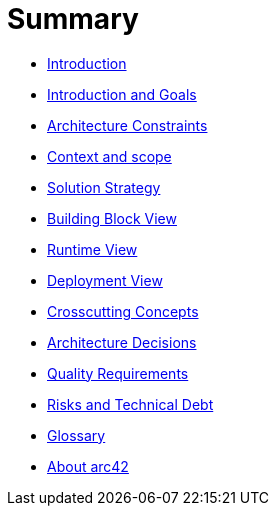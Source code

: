 # Summary

* link:README.adoc[Introduction]
* link:01_introduction_and_goals.adoc[Introduction and Goals]
* link:02_architecture_constraints.adoc[Architecture Constraints]
* link:03_system_scope_and_context.adoc[Context and scope]
* link:04_solution_strategy.adoc[Solution Strategy]
* link:05_building_block_view.adoc[Building Block View]
* link:06_runtime_view.adoc[Runtime View]
* link:07_deployment_view.adoc[Deployment View]
* link:08_concepts.adoc[Crosscutting Concepts]
* link:09_design_decisions.adoc[Architecture Decisions]
* link:10_quality_scenarios.adoc[Quality Requirements]
* link:11_technical_risks.adoc[Risks and Technical Debt]
* link:12_glossary.adoc[Glossary]
* link:about-arc42.adoc[About arc42]

